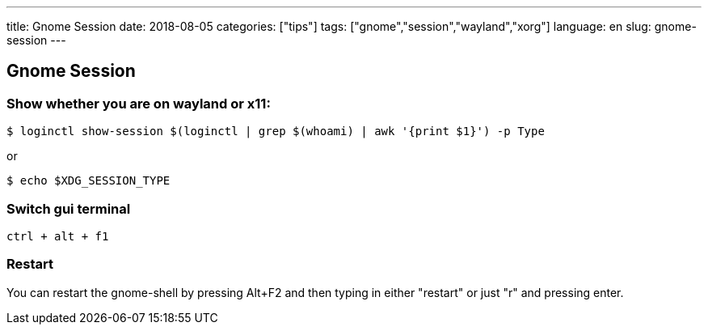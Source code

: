 ---
title: Gnome Session
date: 2018-08-05
categories: ["tips"]
tags: ["gnome","session","wayland","xorg"]
language: en
slug: gnome-session
---

== Gnome Session

=== Show whether you are on wayland or x11:

 $ loginctl show-session $(loginctl | grep $(whoami) | awk '{print $1}') -p Type

or 

 $ echo $XDG_SESSION_TYPE

=== Switch gui terminal

 ctrl + alt + f1

=== Restart

You can restart the gnome-shell by pressing Alt+F2 and then typing in either "restart" or just "r" and pressing enter.
